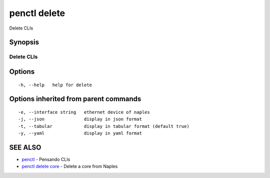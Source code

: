 .. _penctl_delete:

penctl delete
-------------

Delete CLIs

Synopsis
~~~~~~~~



-------------
 Delete CLIs 
-------------


Options
~~~~~~~

::

  -h, --help   help for delete

Options inherited from parent commands
~~~~~~~~~~~~~~~~~~~~~~~~~~~~~~~~~~~~~~

::

  -e, --interface string   ethernet device of naples
  -j, --json               display in json format
  -t, --tabular            display in tabular format (default true)
  -y, --yaml               display in yaml format

SEE ALSO
~~~~~~~~

* `penctl <penctl.rst>`_ 	 - Pensando CLIs
* `penctl delete core <penctl_delete_core.rst>`_ 	 - Delete a core from Naples

